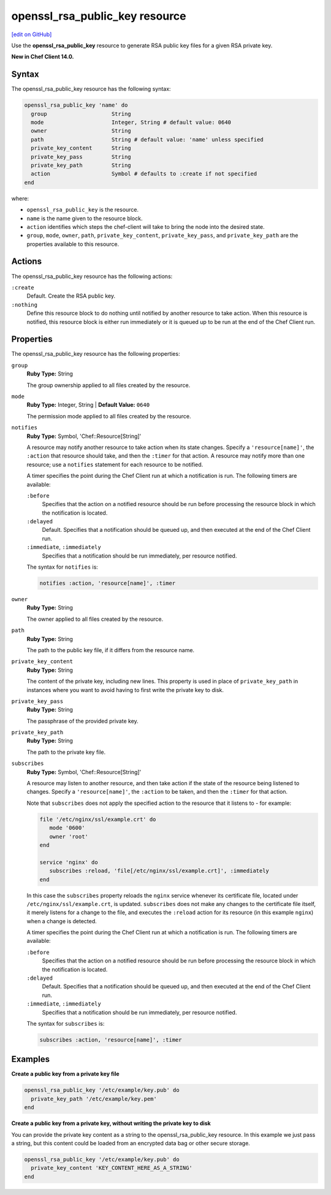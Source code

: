 =====================================================
openssl_rsa_public_key resource
=====================================================
`[edit on GitHub] <https://github.com/chef/chef-web-docs/blob/master/chef_master/source/resource_openssl_rsa_public_key.rst>`__

Use the **openssl_rsa_public_key** resource to generate RSA public key files for a given RSA private key.

**New in Chef Client 14.0.**

Syntax
=====================================================
The openssl_rsa_public_key resource has the following syntax:

.. code-block:: ruby

  openssl_rsa_public_key 'name' do
    group                    String
    mode                     Integer, String # default value: 0640
    owner                    String
    path                     String # default value: 'name' unless specified
    private_key_content      String
    private_key_pass         String
    private_key_path         String
    action                   Symbol # defaults to :create if not specified
  end

where:

* ``openssl_rsa_public_key`` is the resource.
* ``name`` is the name given to the resource block.
* ``action`` identifies which steps the chef-client will take to bring the node into the desired state.
* ``group``, ``mode``, ``owner``, ``path``, ``private_key_content``, ``private_key_pass``, and ``private_key_path`` are the properties available to this resource.

Actions
=====================================================

The openssl_rsa_public_key resource has the following actions:

``:create``
   Default. Create the RSA public key.

``:nothing``
   .. tag resources_common_actions_nothing

   Define this resource block to do nothing until notified by another resource to take action. When this resource is notified, this resource block is either run immediately or it is queued up to be run at the end of the Chef Client run.

   .. end_tag

Properties
=====================================================

The openssl_rsa_public_key resource has the following properties:

``group``
   **Ruby Type:** String

   The group ownership applied to all files created by the resource.

``mode``
   **Ruby Type:** Integer, String | **Default Value:** ``0640``

   The permission mode applied to all files created by the resource.

``notifies``
   **Ruby Type:** Symbol, 'Chef::Resource[String]'

   .. tag resources_common_notification_notifies

   A resource may notify another resource to take action when its state changes. Specify a ``'resource[name]'``, the ``:action`` that resource should take, and then the ``:timer`` for that action. A resource may notify more than one resource; use a ``notifies`` statement for each resource to be notified.

   .. end_tag

   .. tag resources_common_notification_timers

   A timer specifies the point during the Chef Client run at which a notification is run. The following timers are available:

   ``:before``
      Specifies that the action on a notified resource should be run before processing the resource block in which the notification is located.

   ``:delayed``
      Default. Specifies that a notification should be queued up, and then executed at the end of the Chef Client run.

   ``:immediate``, ``:immediately``
      Specifies that a notification should be run immediately, per resource notified.

   .. end_tag

   .. tag resources_common_notification_notifies_syntax

   The syntax for ``notifies`` is:

   .. code-block:: ruby

      notifies :action, 'resource[name]', :timer

   .. end_tag

``owner``
   **Ruby Type:** String

   The owner applied to all files created by the resource.

``path``
   **Ruby Type:** String

   The path to the public key file, if it differs from the resource name.

``private_key_content``
   **Ruby Type:** String

   The content of the private key, including new lines. This property is used in place of ``private_key_path`` in instances where you want to avoid having to first write the private key to disk.

``private_key_pass``
   **Ruby Type:** String

   The passphrase of the provided private key.

``private_key_path``
   **Ruby Type:** String

   The path to the private key file.

``subscribes``
   **Ruby Type:** Symbol, 'Chef::Resource[String]'

   .. tag resources_common_notification_subscribes

   A resource may listen to another resource, and then take action if the state of the resource being listened to changes. Specify a ``'resource[name]'``, the ``:action`` to be taken, and then the ``:timer`` for that action.

   Note that ``subscribes`` does not apply the specified action to the resource that it listens to - for example:

   .. code-block:: ruby

     file '/etc/nginx/ssl/example.crt' do
        mode '0600'
        owner 'root'
     end

     service 'nginx' do
        subscribes :reload, 'file[/etc/nginx/ssl/example.crt]', :immediately
     end

   In this case the ``subscribes`` property reloads the ``nginx`` service whenever its certificate file, located under ``/etc/nginx/ssl/example.crt``, is updated. ``subscribes`` does not make any changes to the certificate file itself, it merely listens for a change to the file, and executes the ``:reload`` action for its resource (in this example ``nginx``) when a change is detected.

   .. end_tag

   .. tag resources_common_notification_timers

   A timer specifies the point during the Chef Client run at which a notification is run. The following timers are available:

   ``:before``
      Specifies that the action on a notified resource should be run before processing the resource block in which the notification is located.

   ``:delayed``
      Default. Specifies that a notification should be queued up, and then executed at the end of the Chef Client run.

   ``:immediate``, ``:immediately``
      Specifies that a notification should be run immediately, per resource notified.

   .. end_tag

   .. tag resources_common_notification_subscribes_syntax

   The syntax for ``subscribes`` is:

   .. code-block:: ruby

      subscribes :action, 'resource[name]', :timer

   .. end_tag

Examples
=====================================================
**Create a public key from a private key file**

.. code-block:: ruby

   openssl_rsa_public_key '/etc/example/key.pub' do
     private_key_path '/etc/example/key.pem'
   end

**Create a public key from a private key, without writing the private key to disk**

You can provide the private key content as a string to the openssl_rsa_public_key resource. In this example we just pass a string, but this content could be loaded from an encrypted data bag or other secure storage.

.. code-block:: ruby

   openssl_rsa_public_key '/etc/example/key.pub' do
     private_key_content 'KEY_CONTENT_HERE_AS_A_STRING'
   end
